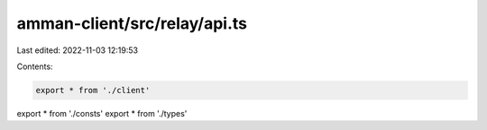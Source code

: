amman-client/src/relay/api.ts
=============================

Last edited: 2022-11-03 12:19:53

Contents:

.. code-block:: ts

    export * from './client'
export * from './consts'
export * from './types'


